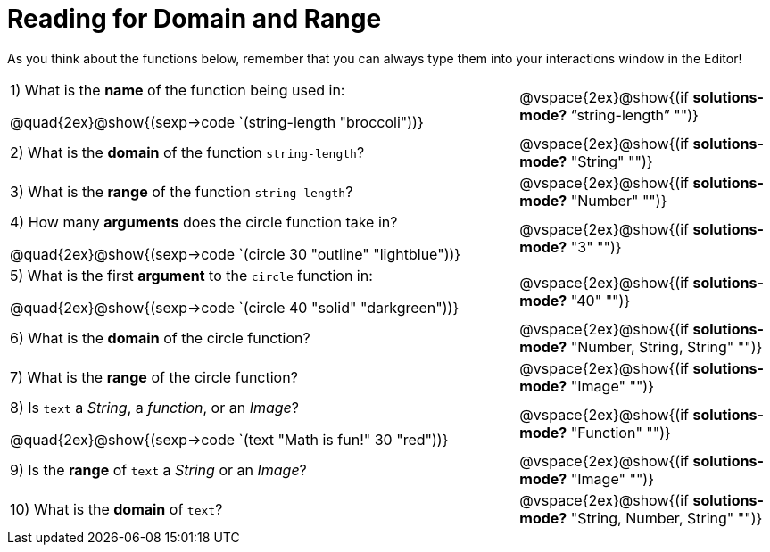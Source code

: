 = Reading for Domain and Range

As you think about the functions below, remember that you can always type them into your interactions window in the Editor!
++++
<style>
.listingblock{ background: none !important; }
</style>
++++

[cols="6a,3a"]
|===
|1) What is the *name* of the function being used in:
--
@quad{2ex}@show{(sexp->code `(string-length "broccoli"))}
--
| @vspace{2ex}@show{(if *solutions-mode?* "`string-length`" "")}

|2) What is the *domain* of the function `string-length`?
| @vspace{2ex}@show{(if *solutions-mode?* "String" "")}

|3) What is the *range* of the function `string-length`?
| @vspace{2ex}@show{(if *solutions-mode?* "Number" "")}

|4) How many *arguments* does the circle function take in?
--
@quad{2ex}@show{(sexp->code `(circle 30 "outline" "lightblue"))}
--
| @vspace{2ex}@show{(if *solutions-mode?* "3" "")}

|5) What is the first *argument* to the `circle` function in:
--
@quad{2ex}@show{(sexp->code `(circle 40 "solid" "darkgreen"))}
--
| @vspace{2ex}@show{(if *solutions-mode?* "40" "")}

|6) What is the *domain* of the circle function?

| @vspace{2ex}@show{(if *solutions-mode?* "Number, String, String" "")}

|7) What is the *range* of the circle function?

| @vspace{2ex}@show{(if *solutions-mode?* "Image" "")}

|8) Is `text` a _String_, a _function_, or an _Image_?
--
@quad{2ex}@show{(sexp->code `(text "Math is fun!" 30 "red"))}
--
| @vspace{2ex}@show{(if *solutions-mode?* "Function" "")}

|9) Is the *range* of `text` a _String_ or an _Image_?
| @vspace{2ex}@show{(if *solutions-mode?* "Image" "")}

|10) What is the *domain* of `text`?
| @vspace{2ex}@show{(if *solutions-mode?* "String, Number, String" "")}

|===
